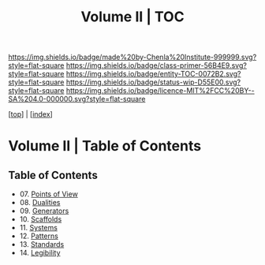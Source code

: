 #   -*- mode: org; fill-column: 60 -*-
#+STARTUP: showall
#+TITLE:   Volume II | TOC

[[https://img.shields.io/badge/made%20by-Chenla%20Institute-999999.svg?style=flat-square]] 
[[https://img.shields.io/badge/class-primer-56B4E9.svg?style=flat-square]]
[[https://img.shields.io/badge/entity-TOC-0072B2.svg?style=flat-square]]
[[https://img.shields.io/badge/status-wip-D55E00.svg?style=flat-square]]
[[https://img.shields.io/badge/licence-MIT%2FCC%20BY--SA%204.0-000000.svg?style=flat-square]]

[[[../index.org][top]]] | [[[./index.org][index]]]

* Volume II | Table of Contents
:PROPERTIES:
:CUSTOM_ID:
:Name:     /home/deerpig/proj/chenla/warp/02/index.org
:Created:  2018-04-18T10:04@Prek Leap (11.642600N-104.919210W)
:ID:       52ec4330-52a5-4365-8774-a7ddd154d942
:VER:      577292762.888098657
:GEO:      48P-491193-1287029-15
:BXID:     proj:HPO5-7361
:Class:    primer
:Entity:   toc
:Status:   wip
:Licence:  MIT/CC BY-SA 4.0
:END:

** Table of Contents
 - 07. [[./ww-points-of-view.org][Points of View]]
 - 08. [[./ww-dualities.org][Dualities]]
 - 09. [[./ww-generators.org][Generators]]
 - 10. [[./ww-scaffolds.org][Scaffolds]]
 - 11. [[./ww-systemss.org][Systems]]
 - 12. [[./ww-patterns.org][Patterns]]
 - 13. [[./ww-standards.org][Standards]]
 - 14. [[./ww-legibility.org][Legibility]]

